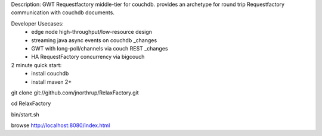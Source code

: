 Description:
GWT Requestfactory middle-tier for couchdb.  provides an archetype for round trip Requestfactory communication with couchdb documents.

Developer Usecases:
 * edge node high-throughput/low-resource design
 * streaming java async events on couchdb _changes
 * GWT with long-poll/channels via couch REST _changes
 * HA RequestFactory concurrency via bigcouch

2 minute quick start:
 * install couchdb
 * install maven 2+

git clone git://github.com/jnorthrup/RelaxFactory.git

cd RelaxFactory

bin/start.sh

browse http://localhost:8080/index.html